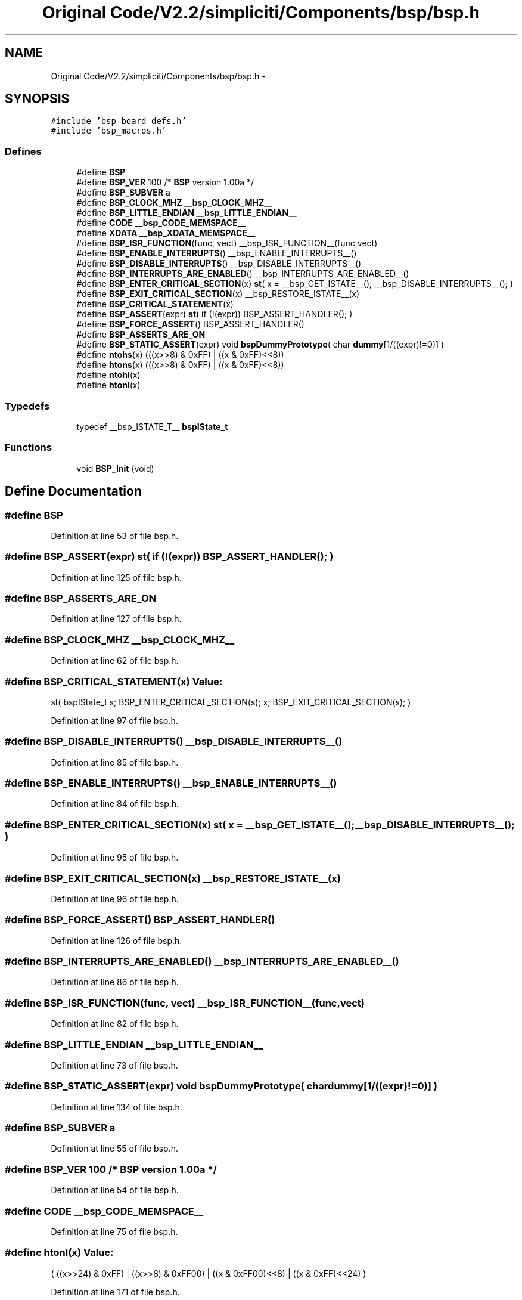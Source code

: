 .TH "Original Code/V2.2/simpliciti/Components/bsp/bsp.h" 3 "Sun Jun 16 2013" "Version VER 0.0" "Chronos Ti - Original Firmware" \" -*- nroff -*-
.ad l
.nh
.SH NAME
Original Code/V2.2/simpliciti/Components/bsp/bsp.h \- 
.SH SYNOPSIS
.br
.PP
\fC#include 'bsp_board_defs\&.h'\fP
.br
\fC#include 'bsp_macros\&.h'\fP
.br

.SS "Defines"

.in +1c
.ti -1c
.RI "#define \fBBSP\fP"
.br
.ti -1c
.RI "#define \fBBSP_VER\fP   100  /* \fBBSP\fP version 1\&.00a */"
.br
.ti -1c
.RI "#define \fBBSP_SUBVER\fP   a"
.br
.ti -1c
.RI "#define \fBBSP_CLOCK_MHZ\fP   \fB__bsp_CLOCK_MHZ__\fP"
.br
.ti -1c
.RI "#define \fBBSP_LITTLE_ENDIAN\fP   \fB__bsp_LITTLE_ENDIAN__\fP"
.br
.ti -1c
.RI "#define \fBCODE\fP   \fB__bsp_CODE_MEMSPACE__\fP"
.br
.ti -1c
.RI "#define \fBXDATA\fP   \fB__bsp_XDATA_MEMSPACE__\fP"
.br
.ti -1c
.RI "#define \fBBSP_ISR_FUNCTION\fP(func, vect)   __bsp_ISR_FUNCTION__(func,vect)"
.br
.ti -1c
.RI "#define \fBBSP_ENABLE_INTERRUPTS\fP()   __bsp_ENABLE_INTERRUPTS__()"
.br
.ti -1c
.RI "#define \fBBSP_DISABLE_INTERRUPTS\fP()   __bsp_DISABLE_INTERRUPTS__()"
.br
.ti -1c
.RI "#define \fBBSP_INTERRUPTS_ARE_ENABLED\fP()   __bsp_INTERRUPTS_ARE_ENABLED__()"
.br
.ti -1c
.RI "#define \fBBSP_ENTER_CRITICAL_SECTION\fP(x)   \fBst\fP( x = __bsp_GET_ISTATE__(); __bsp_DISABLE_INTERRUPTS__(); )"
.br
.ti -1c
.RI "#define \fBBSP_EXIT_CRITICAL_SECTION\fP(x)   __bsp_RESTORE_ISTATE__(x)"
.br
.ti -1c
.RI "#define \fBBSP_CRITICAL_STATEMENT\fP(x)"
.br
.ti -1c
.RI "#define \fBBSP_ASSERT\fP(expr)   \fBst\fP( if (!(expr)) BSP_ASSERT_HANDLER(); )"
.br
.ti -1c
.RI "#define \fBBSP_FORCE_ASSERT\fP()   BSP_ASSERT_HANDLER()"
.br
.ti -1c
.RI "#define \fBBSP_ASSERTS_ARE_ON\fP"
.br
.ti -1c
.RI "#define \fBBSP_STATIC_ASSERT\fP(expr)   void \fBbspDummyPrototype\fP( char \fBdummy\fP[1/((expr)!=0)] )"
.br
.ti -1c
.RI "#define \fBntohs\fP(x)   (((x>>8) & 0xFF) | ((x & 0xFF)<<8))"
.br
.ti -1c
.RI "#define \fBhtons\fP(x)   (((x>>8) & 0xFF) | ((x & 0xFF)<<8))"
.br
.ti -1c
.RI "#define \fBntohl\fP(x)"
.br
.ti -1c
.RI "#define \fBhtonl\fP(x)"
.br
.in -1c
.SS "Typedefs"

.in +1c
.ti -1c
.RI "typedef __bsp_ISTATE_T__ \fBbspIState_t\fP"
.br
.in -1c
.SS "Functions"

.in +1c
.ti -1c
.RI "void \fBBSP_Init\fP (void)"
.br
.in -1c
.SH "Define Documentation"
.PP 
.SS "#define \fBBSP\fP"
.PP
Definition at line 53 of file bsp\&.h\&.
.SS "#define \fBBSP_ASSERT\fP(expr)   \fBst\fP( if (!(expr)) BSP_ASSERT_HANDLER(); )"
.PP
Definition at line 125 of file bsp\&.h\&.
.SS "#define \fBBSP_ASSERTS_ARE_ON\fP"
.PP
Definition at line 127 of file bsp\&.h\&.
.SS "#define \fBBSP_CLOCK_MHZ\fP   \fB__bsp_CLOCK_MHZ__\fP"
.PP
Definition at line 62 of file bsp\&.h\&.
.SS "#define \fBBSP_CRITICAL_STATEMENT\fP(x)"\fBValue:\fP
.PP
.nf
st( bspIState_t s;                    \
                                            BSP_ENTER_CRITICAL_SECTION(s);    \
                                            x;                                \
                                            BSP_EXIT_CRITICAL_SECTION(s); )
.fi
.PP
Definition at line 97 of file bsp\&.h\&.
.SS "#define \fBBSP_DISABLE_INTERRUPTS\fP()   __bsp_DISABLE_INTERRUPTS__()"
.PP
Definition at line 85 of file bsp\&.h\&.
.SS "#define \fBBSP_ENABLE_INTERRUPTS\fP()   __bsp_ENABLE_INTERRUPTS__()"
.PP
Definition at line 84 of file bsp\&.h\&.
.SS "#define \fBBSP_ENTER_CRITICAL_SECTION\fP(x)   \fBst\fP( x = __bsp_GET_ISTATE__(); __bsp_DISABLE_INTERRUPTS__(); )"
.PP
Definition at line 95 of file bsp\&.h\&.
.SS "#define \fBBSP_EXIT_CRITICAL_SECTION\fP(x)   __bsp_RESTORE_ISTATE__(x)"
.PP
Definition at line 96 of file bsp\&.h\&.
.SS "#define \fBBSP_FORCE_ASSERT\fP()   BSP_ASSERT_HANDLER()"
.PP
Definition at line 126 of file bsp\&.h\&.
.SS "#define \fBBSP_INTERRUPTS_ARE_ENABLED\fP()   __bsp_INTERRUPTS_ARE_ENABLED__()"
.PP
Definition at line 86 of file bsp\&.h\&.
.SS "#define \fBBSP_ISR_FUNCTION\fP(func, vect)   __bsp_ISR_FUNCTION__(func,vect)"
.PP
Definition at line 82 of file bsp\&.h\&.
.SS "#define \fBBSP_LITTLE_ENDIAN\fP   \fB__bsp_LITTLE_ENDIAN__\fP"
.PP
Definition at line 73 of file bsp\&.h\&.
.SS "#define \fBBSP_STATIC_ASSERT\fP(expr)   void \fBbspDummyPrototype\fP( char \fBdummy\fP[1/((expr)!=0)] )"
.PP
Definition at line 134 of file bsp\&.h\&.
.SS "#define \fBBSP_SUBVER\fP   a"
.PP
Definition at line 55 of file bsp\&.h\&.
.SS "#define \fBBSP_VER\fP   100  /* \fBBSP\fP version 1\&.00a */"
.PP
Definition at line 54 of file bsp\&.h\&.
.SS "#define \fBCODE\fP   \fB__bsp_CODE_MEMSPACE__\fP"
.PP
Definition at line 75 of file bsp\&.h\&.
.SS "#define \fBhtonl\fP(x)"\fBValue:\fP
.PP
.nf
( ((x>>24) & 0xFF) | ((x>>8) & 0xFF00) | \
                        ((x & 0xFF00)<<8) | ((x & 0xFF)<<24)   \
                      )
.fi
.PP
Definition at line 171 of file bsp\&.h\&.
.SS "#define \fBhtons\fP(x)   (((x>>8) & 0xFF) | ((x & 0xFF)<<8))"
.PP
Definition at line 166 of file bsp\&.h\&.
.SS "#define \fBntohl\fP(x)"\fBValue:\fP
.PP
.nf
( ((x>>24) & 0xFF) | ((x>>8) & 0xFF00) | \
                        ((x & 0xFF00)<<8) | ((x & 0xFF)<<24)   \
                      )
.fi
.PP
Definition at line 168 of file bsp\&.h\&.
.SS "#define \fBntohs\fP(x)   (((x>>8) & 0xFF) | ((x & 0xFF)<<8))"
.PP
Definition at line 165 of file bsp\&.h\&.
.SS "#define \fBXDATA\fP   \fB__bsp_XDATA_MEMSPACE__\fP"
.PP
Definition at line 76 of file bsp\&.h\&.
.SH "Typedef Documentation"
.PP 
.SS "typedef __bsp_ISTATE_T__ \fBbspIState_t\fP"
.PP
Definition at line 93 of file bsp\&.h\&.
.SH "Function Documentation"
.PP 
.SS "void \fBBSP_Init\fP (void)"
.PP
Definition at line 56 of file bsp\&.c\&.
.SH "Author"
.PP 
Generated automatically by Doxygen for Chronos Ti - Original Firmware from the source code\&.
